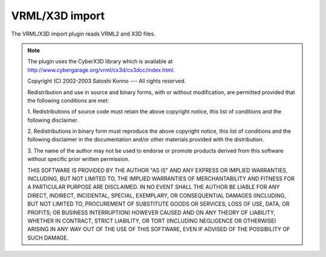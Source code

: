 .. % VRML/X3D import


VRML/X3D import
---------------

The VRML/X3D import plugin reads VRML2 and X3D files.

.. note::

   The plugin uses the CyberX3D library which is available at
   `<http://www.cybergarage.org/vrml/cx3d/cx3dcc/index.html>`_.

   Copyright (C) 2002-2003 Satoshi Konno ---  All rights reserved.

   Redistribution and use in source and binary forms, with or without modification,
   are permitted provided that the following conditions are met:

   1. Redistributions of source code must retain the above copyright notice, this
   list of conditions and the following disclaimer.

   2. Redistributions in binary form must reproduce the above copyright notice,
   this list of conditions and the following disclaimer in the documentation and/or
   other materials provided with the distribution.

   3. The name of the author may not be used to endorse or promote products derived
   from this software without specific prior written permission.

   THIS SOFTWARE IS PROVIDED BY THE AUTHOR "AS IS" AND ANY EXPRESS OR IMPLIED
   WARRANTIES, INCLUDING, BUT NOT LIMITED TO, THE IMPLIED WARRANTIES OF
   MERCHANTABILITY AND FITNESS FOR A PARTICULAR PURPOSE ARE DISCLAIMED. IN NO EVENT
   SHALL THE AUTHOR BE LIABLE FOR ANY DIRECT, INDIRECT, INCIDENTAL, SPECIAL,
   EXEMPLARY, OR CONSEQUENTIAL DAMAGES (INCLUDING, BUT NOT LIMITED TO, PROCUREMENT
   OF SUBSTITUTE GOODS OR SERVICES; LOSS OF USE, DATA, OR PROFITS; OR BUSINESS
   INTERRUPTION) HOWEVER CAUSED AND ON ANY THEORY OF LIABILITY, WHETHER IN
   CONTRACT, STRICT LIABILITY, OR TORT (INCLUDING NEGLIGENCE OR OTHERWISE) ARISING
   IN ANY WAY OUT OF THE USE OF THIS SOFTWARE, EVEN IF ADVISED OF THE POSSIBILITY
   OF SUCH DAMAGE.

